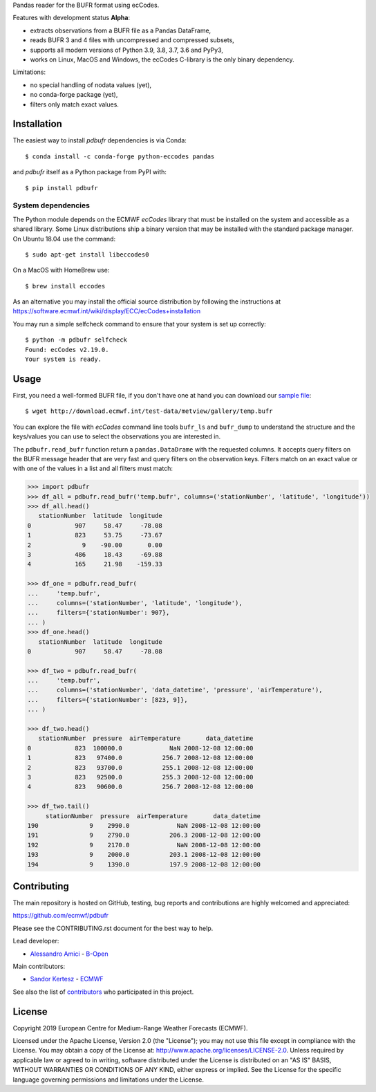 
Pandas reader for the BUFR format using ecCodes.

Features with development status **Alpha**:

- extracts observations from a BUFR file as a Pandas DataFrame,
- reads BUFR 3 and 4 files with uncompressed and compressed subsets,
- supports all modern versions of Python 3.9, 3.8, 3.7, 3.6 and PyPy3,
- works on Linux, MacOS and Windows, the ecCodes C-library is the only binary dependency.

Limitations:

- no special handling of nodata values (yet),
- no conda-forge package (yet),
- filters only match exact values.

Installation
============

The easiest way to install *pdbufr* dependencies is via Conda::

    $ conda install -c conda-forge python-eccodes pandas

and *pdbufr* itself as a Python package from PyPI with::

    $ pip install pdbufr


System dependencies
-------------------

The Python module depends on the ECMWF *ecCodes* library
that must be installed on the system and accessible as a shared library.
Some Linux distributions ship a binary version that may be installed with the standard package manager.
On Ubuntu 18.04 use the command::

    $ sudo apt-get install libeccodes0

On a MacOS with HomeBrew use::

    $ brew install eccodes

As an alternative you may install the official source distribution
by following the instructions at
https://software.ecmwf.int/wiki/display/ECC/ecCodes+installation

You may run a simple selfcheck command to ensure that your system is set up correctly::

    $ python -m pdbufr selfcheck
    Found: ecCodes v2.19.0.
    Your system is ready.


Usage
=====

First, you need a well-formed BUFR file, if you don't have one at hand you can download our
`sample file <http://download.ecmwf.int/test-data/metview/gallery/temp.bufr>`_::

    $ wget http://download.ecmwf.int/test-data/metview/gallery/temp.bufr

You can explore the file with *ecCodes* command line tools ``bufr_ls`` and ``bufr_dump`` to
understand the structure and the keys/values you can use to select the observations you
are interested in.

The ``pdbufr.read_bufr`` function return a ``pandas.DataDrame`` with the requested columns.
It accepts query filters on the BUFR message header
that are very fast and query filters on the observation keys.
Filters match on an exact value or with one of the values in a list and all filters must match:

.. code-block:: python

    >>> import pdbufr
    >>> df_all = pdbufr.read_bufr('temp.bufr', columns=('stationNumber', 'latitude', 'longitude'))
    >>> df_all.head()
       stationNumber  latitude  longitude
    0            907     58.47     -78.08
    1            823     53.75     -73.67
    2              9    -90.00       0.00
    3            486     18.43     -69.88
    4            165     21.98    -159.33

    >>> df_one = pdbufr.read_bufr(
    ...     'temp.bufr',
    ...     columns=('stationNumber', 'latitude', 'longitude'),
    ...     filters={'stationNumber': 907},
    ... )
    >>> df_one.head()
       stationNumber  latitude  longitude
    0            907     58.47     -78.08

    >>> df_two = pdbufr.read_bufr(
    ...     'temp.bufr',
    ...     columns=('stationNumber', 'data_datetime', 'pressure', 'airTemperature'),
    ...     filters={'stationNumber': [823, 9]},
    ... )

    >>> df_two.head()
       stationNumber  pressure  airTemperature       data_datetime
    0            823  100000.0             NaN 2008-12-08 12:00:00
    1            823   97400.0           256.7 2008-12-08 12:00:00
    2            823   93700.0           255.1 2008-12-08 12:00:00
    3            823   92500.0           255.3 2008-12-08 12:00:00
    4            823   90600.0           256.7 2008-12-08 12:00:00

    >>> df_two.tail()
         stationNumber  pressure  airTemperature       data_datetime
    190              9    2990.0             NaN 2008-12-08 12:00:00
    191              9    2790.0           206.3 2008-12-08 12:00:00
    192              9    2170.0             NaN 2008-12-08 12:00:00
    193              9    2000.0           203.1 2008-12-08 12:00:00
    194              9    1390.0           197.9 2008-12-08 12:00:00


Contributing
============

The main repository is hosted on GitHub,
testing, bug reports and contributions are highly welcomed and appreciated:

https://github.com/ecmwf/pdbufr

Please see the CONTRIBUTING.rst document for the best way to help.

Lead developer:

- `Alessandro Amici <https://github.com/alexamici>`_ - `B-Open <https://bopen.eu>`_

Main contributors:

- `Sandor Kertesz <https://github.com/sandorkertesz>`_ - `ECMWF <https://ecmwf.int>`_

See also the list of `contributors <https://github.com/ecmwf/pdbufr/contributors>`_ who participated in this project.


License
=======

Copyright 2019 European Centre for Medium-Range Weather Forecasts (ECMWF).

Licensed under the Apache License, Version 2.0 (the "License");
you may not use this file except in compliance with the License.
You may obtain a copy of the License at: http://www.apache.org/licenses/LICENSE-2.0.
Unless required by applicable law or agreed to in writing, software
distributed under the License is distributed on an "AS IS" BASIS,
WITHOUT WARRANTIES OR CONDITIONS OF ANY KIND, either express or implied.
See the License for the specific language governing permissions and
limitations under the License.
